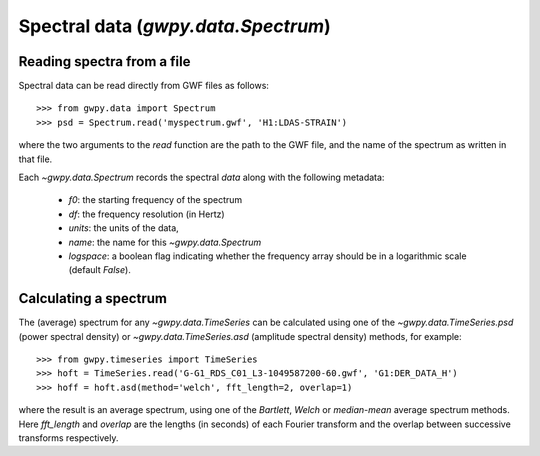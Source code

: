 ####################################
Spectral data (`gwpy.data.Spectrum`)
####################################

Reading spectra from a file
===========================

Spectral data can be read directly from GWF files as follows::

    >>> from gwpy.data import Spectrum
    >>> psd = Spectrum.read('myspectrum.gwf', 'H1:LDAS-STRAIN')

where the two arguments to the `read` function are the path to the GWF file, and the name of the spectrum as written in that file.

Each `~gwpy.data.Spectrum` records the spectral `data` along with the following metadata:

  - `f0`: the starting frequency of the spectrum
  - `df`: the frequency resolution (in Hertz)
  - `units`: the units of the data,
  - `name`: the name for this `~gwpy.data.Spectrum`
  - `logspace`: a boolean flag indicating whether the frequency array should be in a logarithmic scale (default `False`).

Calculating a spectrum
======================

The (average) spectrum for any `~gwpy.data.TimeSeries` can be calculated using one of the `~gwpy.data.TimeSeries.psd` (power spectral density) or `~gwpy.data.TimeSeries.asd` (amplitude spectral density) methods, for example::

    >>> from gwpy.timeseries import TimeSeries
    >>> hoft = TimeSeries.read('G-G1_RDS_C01_L3-1049587200-60.gwf', 'G1:DER_DATA_H')
    >>> hoff = hoft.asd(method='welch', fft_length=2, overlap=1)

where the result is an average spectrum, using one of the `Bartlett`, `Welch` or `median-mean` average spectrum methods.
Here `fft_length` and `overlap` are the lengths (in seconds) of each Fourier transform and the overlap between successive transforms respectively.

